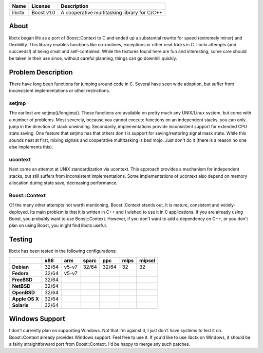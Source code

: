 +--------+------------+----------------------------------------------+ 
| Name   | License    | Description                                  | 
+========+============+==============================================+ 
| libctx | Boost v1.0 | A cooperative multitasking library for C/C++ | 
+--------+------------+----------------------------------------------+ 

About
=======
libctx began life as a port of Boost::Context to C and ended up a substantial
rewrite for speed (extremely minor) and flexibility. This library enables
functions like co-routines, exceptions or other neat tricks in C. libctx
attempts (and succeeds!) at being small and self-contained. While the features
found here are fun and interesting, some care should be taken in their use
since, without careful planning, things can go downhill quickly.

Problem Description
===================
There have long been functions for jumping around code in C. Several have seen
wide adoption, but suffer from inconsistent implementations or other
restrictions.

setjmp
------
The earliest are setjmp()/longjmp(). These functions are available on pretty
much any UNIX/Linux system, but come with a number of problems. Most severely,
because you cannot execute functions on an independent stacks, you can only
jump in the direction of stack unwinding. Secondarily, implementations provide
inconsistent support for extended CPU state saving. One feature that setjmp
has that others don't is support for saving/restoring signal mask state. While
this sounds neat at first, mixing signals and cooperative multitasking is bad
mojo. Just don't do it (there is a reason no one else implements this).

ucontext
--------
Next came an attempt at UNIX standardization via ucontext. This approach
provides a mechanism for independent stacks, but still suffers from
inconsistent implementations. Some implementations of ucontext also depend on
memory allocation during state save, decreasing performance.

Boost::Context
--------------
Of the many other attempts not worth mentioning, Boost::Context stands out. It
is mature, consistent and widely-deployed. Its main problem is that it is
written in C++ and I wished to use it in C applications. If you are already
using Boost, you probably want to use Boost::Context. However, if you don't
want to add a dependency on C++, or you don't plan on using Boost, you might
find libctx useful.

Testing
=======
libctx has been tested in the following configurations:

+----------------+-------+-------+-------+-------+--------+--------+
|                |  x86  |  arm  | sparc |  ppc  |  mips  | mipsel |
+================+=======+=======+=======+=======+========+========+
| **Debian**     | 32/64 | v5-v7 | 32/64 | 32/64 |   32   |   32   |
+----------------+-------+-------+-------+-------+--------+--------+
| **Fedora**     | 32/64 | v5-v7 |       |       |        |        |
+----------------+-------+-------+-------+-------+--------+--------+
| **FreeBSD**    | 32/64 |       |       |       |        |        |
+----------------+-------+-------+-------+-------+--------+--------+
| **NetBSD**     | 32/64 |       |       |       |        |        |
+----------------+-------+-------+-------+-------+--------+--------+
| **OpenBSD**    | 32/64 |       |       |       |        |        |
+----------------+-------+-------+-------+-------+--------+--------+
| **Apple OS X** | 32/64 |       |       |       |        |        |
+----------------+-------+-------+-------+-------+--------+--------+
| **Solaris**    | 32/64 |       |       |       |        |        |
+----------------+-------+-------+-------+-------+--------+--------+

Windows Support
===============
I don't currently plan on supporting Windows. Not that I'm against
it, I just don't have systems to test it on. Boost::Context already
provides Windows support. Feel free to use it. If you'd like to use
libctx on Windows, it should be a fairly straightforward port from
Boost::Context. I'd be happy to merge any such patches.
